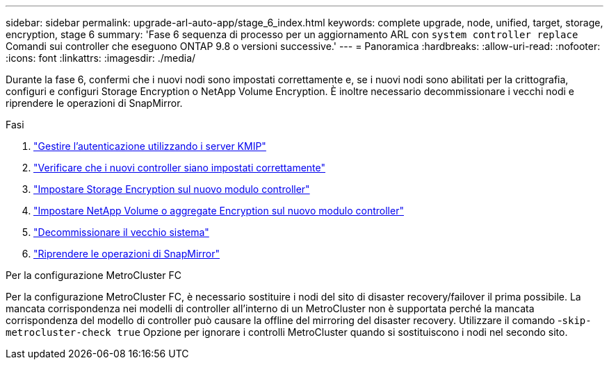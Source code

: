 ---
sidebar: sidebar 
permalink: upgrade-arl-auto-app/stage_6_index.html 
keywords: complete upgrade, node, unified, target, storage, encryption, stage 6 
summary: 'Fase 6 sequenza di processo per un aggiornamento ARL con `system controller replace` Comandi sui controller che eseguono ONTAP 9.8 o versioni successive.' 
---
= Panoramica
:hardbreaks:
:allow-uri-read: 
:nofooter: 
:icons: font
:linkattrs: 
:imagesdir: ./media/


[role="lead"]
Durante la fase 6, confermi che i nuovi nodi sono impostati correttamente e, se i nuovi nodi sono abilitati per la crittografia, configuri e configuri Storage Encryption o NetApp Volume Encryption. È inoltre necessario decommissionare i vecchi nodi e riprendere le operazioni di SnapMirror.

.Fasi
. link:manage-authentication-using-kmip-servers.html["Gestire l'autenticazione utilizzando i server KMIP"]
. link:ensure_new_controllers_are_set_up_correctly.html["Verificare che i nuovi controller siano impostati correttamente"]
. link:set_up_storage_encryption_new_module.html["Impostare Storage Encryption sul nuovo modulo controller"]
. link:set_up_netapp_volume_encryption_new_module.html["Impostare NetApp Volume o aggregate Encryption sul nuovo modulo controller"]
. link:decommission_old_system.html["Decommissionare il vecchio sistema"]
. link:resume_snapmirror_operations.html["Riprendere le operazioni di SnapMirror"]


.Per la configurazione MetroCluster FC
Per la configurazione MetroCluster FC, è necessario sostituire i nodi del sito di disaster recovery/failover il prima possibile. La mancata corrispondenza nei modelli di controller all'interno di un MetroCluster non è supportata perché la mancata corrispondenza del modello di controller può causare la offline del mirroring del disaster recovery. Utilizzare il comando -`skip-metrocluster-check true` Opzione per ignorare i controlli MetroCluster quando si sostituiscono i nodi nel secondo sito.
